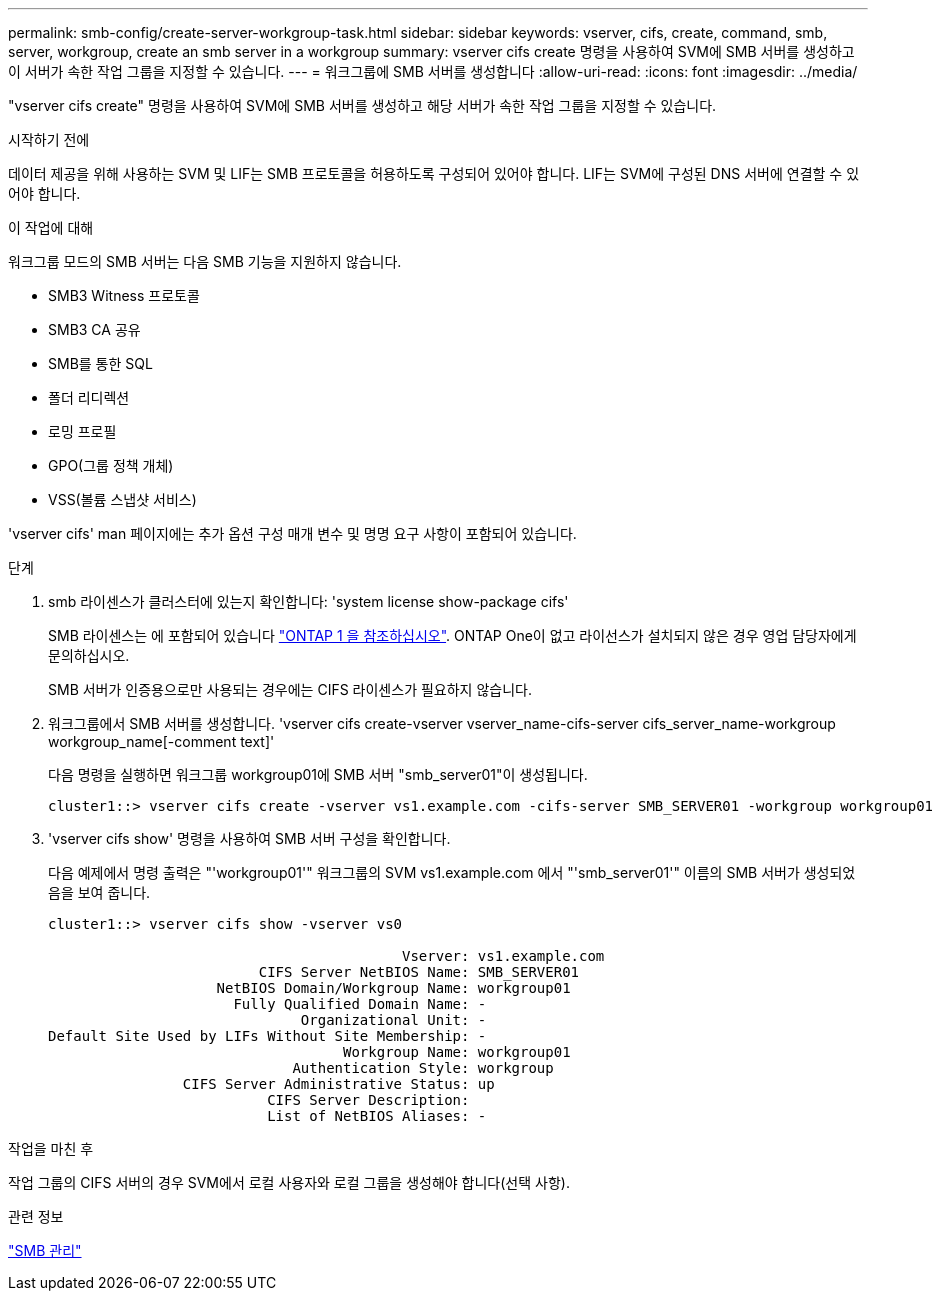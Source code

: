 ---
permalink: smb-config/create-server-workgroup-task.html 
sidebar: sidebar 
keywords: vserver, cifs, create, command, smb, server, workgroup, create an smb server in a workgroup 
summary: vserver cifs create 명령을 사용하여 SVM에 SMB 서버를 생성하고 이 서버가 속한 작업 그룹을 지정할 수 있습니다. 
---
= 워크그룹에 SMB 서버를 생성합니다
:allow-uri-read: 
:icons: font
:imagesdir: ../media/


[role="lead"]
"vserver cifs create" 명령을 사용하여 SVM에 SMB 서버를 생성하고 해당 서버가 속한 작업 그룹을 지정할 수 있습니다.

.시작하기 전에
데이터 제공을 위해 사용하는 SVM 및 LIF는 SMB 프로토콜을 허용하도록 구성되어 있어야 합니다. LIF는 SVM에 구성된 DNS 서버에 연결할 수 있어야 합니다.

.이 작업에 대해
워크그룹 모드의 SMB 서버는 다음 SMB 기능을 지원하지 않습니다.

* SMB3 Witness 프로토콜
* SMB3 CA 공유
* SMB를 통한 SQL
* 폴더 리디렉션
* 로밍 프로필
* GPO(그룹 정책 개체)
* VSS(볼륨 스냅샷 서비스)


'vserver cifs' man 페이지에는 추가 옵션 구성 매개 변수 및 명명 요구 사항이 포함되어 있습니다.

.단계
. smb 라이센스가 클러스터에 있는지 확인합니다: 'system license show-package cifs'
+
SMB 라이센스는 에 포함되어 있습니다 link:https://docs.netapp.com/us-en/ontap/system-admin/manage-licenses-concept.html#licenses-included-with-ontap-one["ONTAP 1 을 참조하십시오"]. ONTAP One이 없고 라이선스가 설치되지 않은 경우 영업 담당자에게 문의하십시오.

+
SMB 서버가 인증용으로만 사용되는 경우에는 CIFS 라이센스가 필요하지 않습니다.

. 워크그룹에서 SMB 서버를 생성합니다. 'vserver cifs create-vserver vserver_name-cifs-server cifs_server_name-workgroup workgroup_name[-comment text]'
+
다음 명령을 실행하면 워크그룹 workgroup01에 SMB 서버 "smb_server01"이 생성됩니다.

+
[listing]
----
cluster1::> vserver cifs create -vserver vs1.example.com -cifs-server SMB_SERVER01 -workgroup workgroup01
----
. 'vserver cifs show' 명령을 사용하여 SMB 서버 구성을 확인합니다.
+
다음 예제에서 명령 출력은 "'workgroup01'" 워크그룹의 SVM vs1.example.com 에서 "'smb_server01'" 이름의 SMB 서버가 생성되었음을 보여 줍니다.

+
[listing]
----
cluster1::> vserver cifs show -vserver vs0

                                          Vserver: vs1.example.com
                         CIFS Server NetBIOS Name: SMB_SERVER01
                    NetBIOS Domain/Workgroup Name: workgroup01
                      Fully Qualified Domain Name: -
                              Organizational Unit: -
Default Site Used by LIFs Without Site Membership: -
                                   Workgroup Name: workgroup01
                             Authentication Style: workgroup
                CIFS Server Administrative Status: up
                          CIFS Server Description:
                          List of NetBIOS Aliases: -
----


.작업을 마친 후
작업 그룹의 CIFS 서버의 경우 SVM에서 로컬 사용자와 로컬 그룹을 생성해야 합니다(선택 사항).

.관련 정보
link:../smb-admin/index.html["SMB 관리"]
